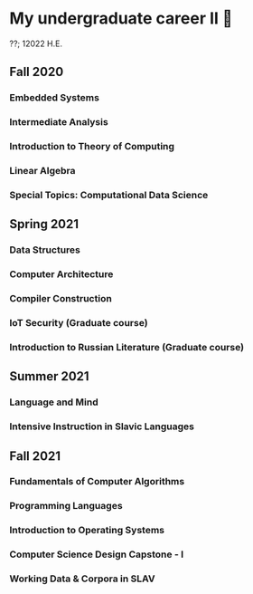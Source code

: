 * My undergraduate career II 🧺

??; 12022 H.E.

** Fall 2020

*** Embedded Systems

*** Intermediate Analysis

*** Introduction to Theory of Computing

*** Linear Algebra

*** Special Topics: Computational Data Science

** Spring 2021

*** Data Structures

*** Computer Architecture

*** Compiler Construction

*** IoT Security (Graduate course)

*** Introduction to Russian Literature (Graduate course)

** Summer 2021

*** Language and Mind

*** Intensive Instruction in Slavic Languages

** Fall 2021

*** Fundamentals of Computer Algorithms

*** Programming Languages

*** Introduction to Operating Systems

*** Computer Science Design Capstone - I

*** Working Data & Corpora in SLAV 

